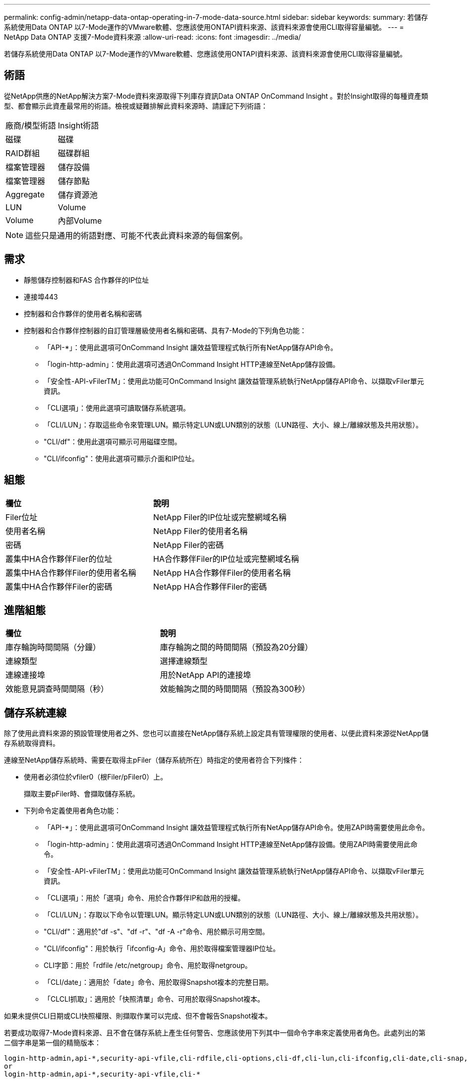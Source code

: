 ---
permalink: config-admin/netapp-data-ontap-operating-in-7-mode-data-source.html 
sidebar: sidebar 
keywords:  
summary: 若儲存系統使用Data ONTAP 以7-Mode運作的VMware軟體、您應該使用ONTAPI資料來源、該資料來源會使用CLI取得容量編號。 
---
= NetApp Data ONTAP 支援7-Mode資料來源
:allow-uri-read: 
:icons: font
:imagesdir: ../media/


[role="lead"]
若儲存系統使用Data ONTAP 以7-Mode運作的VMware軟體、您應該使用ONTAPI資料來源、該資料來源會使用CLI取得容量編號。



== 術語

從NetApp供應的NetApp解決方案7-Mode資料來源取得下列庫存資訊Data ONTAP OnCommand Insight 。對於Insight取得的每種資產類型、都會顯示此資產最常用的術語。檢視或疑難排解此資料來源時、請謹記下列術語：

|===


| 廠商/模型術語 | Insight術語 


 a| 
磁碟
 a| 
磁碟



 a| 
RAID群組
 a| 
磁碟群組



 a| 
檔案管理器
 a| 
儲存設備



 a| 
檔案管理器
 a| 
儲存節點



 a| 
Aggregate
 a| 
儲存資源池



 a| 
LUN
 a| 
Volume



 a| 
Volume
 a| 
內部Volume

|===
[NOTE]
====
這些只是通用的術語對應、可能不代表此資料來源的每個案例。

====


== 需求

* 靜態儲存控制器和FAS 合作夥伴的IP位址
* 連接埠443
* 控制器和合作夥伴的使用者名稱和密碼
* 控制器和合作夥伴控制器的自訂管理層級使用者名稱和密碼、具有7-Mode的下列角色功能：
+
** 「API-*」：使用此選項可OnCommand Insight 讓效益管理程式執行所有NetApp儲存API命令。
** 「login-http-admin」：使用此選項可透過OnCommand Insight HTTP連線至NetApp儲存設備。
** 「安全性-API-vFilerTM」：使用此功能可OnCommand Insight 讓效益管理系統執行NetApp儲存API命令、以擷取vFiler單元資訊。
** 「CLI選項」：使用此選項可讀取儲存系統選項。
** 「CLI/LUN」：存取這些命令來管理LUN。顯示特定LUN或LUN類別的狀態（LUN路徑、大小、線上/離線狀態及共用狀態）。
** "CLI/df"：使用此選項可顯示可用磁碟空間。
** "CLI/ifconfig"：使用此選項可顯示介面和IP位址。






== 組態

|===


| *欄位* | *說明* 


 a| 
Filer位址
 a| 
NetApp Filer的IP位址或完整網域名稱



 a| 
使用者名稱
 a| 
NetApp Filer的使用者名稱



 a| 
密碼
 a| 
NetApp Filer的密碼



 a| 
叢集中HA合作夥伴Filer的位址
 a| 
HA合作夥伴Filer的IP位址或完整網域名稱



 a| 
叢集中HA合作夥伴Filer的使用者名稱
 a| 
NetApp HA合作夥伴Filer的使用者名稱



 a| 
叢集中HA合作夥伴Filer的密碼
 a| 
NetApp HA合作夥伴Filer的密碼

|===


== 進階組態

|===


| *欄位* | *說明* 


 a| 
庫存輪詢時間間隔（分鐘）
 a| 
庫存輪詢之間的時間間隔（預設為20分鐘）



 a| 
連線類型
 a| 
選擇連線類型



 a| 
連線連接埠
 a| 
用於NetApp API的連接埠



 a| 
效能意見調查時間間隔（秒）
 a| 
效能輪詢之間的時間間隔（預設為300秒）

|===


== 儲存系統連線

除了使用此資料來源的預設管理使用者之外、您也可以直接在NetApp儲存系統上設定具有管理權限的使用者、以便此資料來源從NetApp儲存系統取得資料。

連線至NetApp儲存系統時、需要在取得主pFiler（儲存系統所在）時指定的使用者符合下列條件：

* 使用者必須位於vfiler0（根Filer/pFiler0）上。
+
擷取主要pFiler時、會擷取儲存系統。

* 下列命令定義使用者角色功能：
+
** 「API-*」：使用此選項可OnCommand Insight 讓效益管理程式執行所有NetApp儲存API命令。使用ZAPI時需要使用此命令。
** 「login-http-admin」：使用此選項可透過OnCommand Insight HTTP連線至NetApp儲存設備。使用ZAPI時需要使用此命令。
** 「安全性-API-vFilerTM」：使用此功能可OnCommand Insight 讓效益管理系統執行NetApp儲存API命令、以擷取vFiler單元資訊。
** 「CLI選項」：用於「選項」命令、用於合作夥伴IP和啟用的授權。
** 「CLI/LUN」：存取以下命令以管理LUN。顯示特定LUN或LUN類別的狀態（LUN路徑、大小、線上/離線狀態及共用狀態）。
** "CLI/df"：適用於"df -s"、"df -r"、"df -A -r"命令、用於顯示可用空間。
** "CLI/ifconfig"：用於執行「ifconfig-A」命令、用於取得檔案管理器IP位址。
** CLI字節：用於「rdfile /etc/netgroup」命令、用於取得netgroup。
** 「CLI/date」：適用於「date」命令、用於取得Snapshot複本的完整日期。
** 「CLCLI抓取」：適用於「快照清單」命令、可用於取得Snapshot複本。




如果未提供CLI日期或CLI快照權限、則擷取作業可以完成、但不會報告Snapshot複本。

若要成功取得7-Mode資料來源、且不會在儲存系統上產生任何警告、您應該使用下列其中一個命令字串來定義使用者角色。此處列出的第二個字串是第一個的精簡版本：

[listing]
----
login-http-admin,api-*,security-api-vfile,cli-rdfile,cli-options,cli-df,cli-lun,cli-ifconfig,cli-date,cli-snap,
or
login-http-admin,api-*,security-api-vfile,cli-*
----